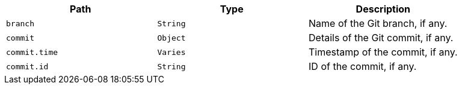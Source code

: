 |===
|Path|Type|Description

|`+branch+`
|`+String+`
|Name of the Git branch, if any.

|`+commit+`
|`+Object+`
|Details of the Git commit, if any.

|`+commit.time+`
|`+Varies+`
|Timestamp of the commit, if any.

|`+commit.id+`
|`+String+`
|ID of the commit, if any.

|===